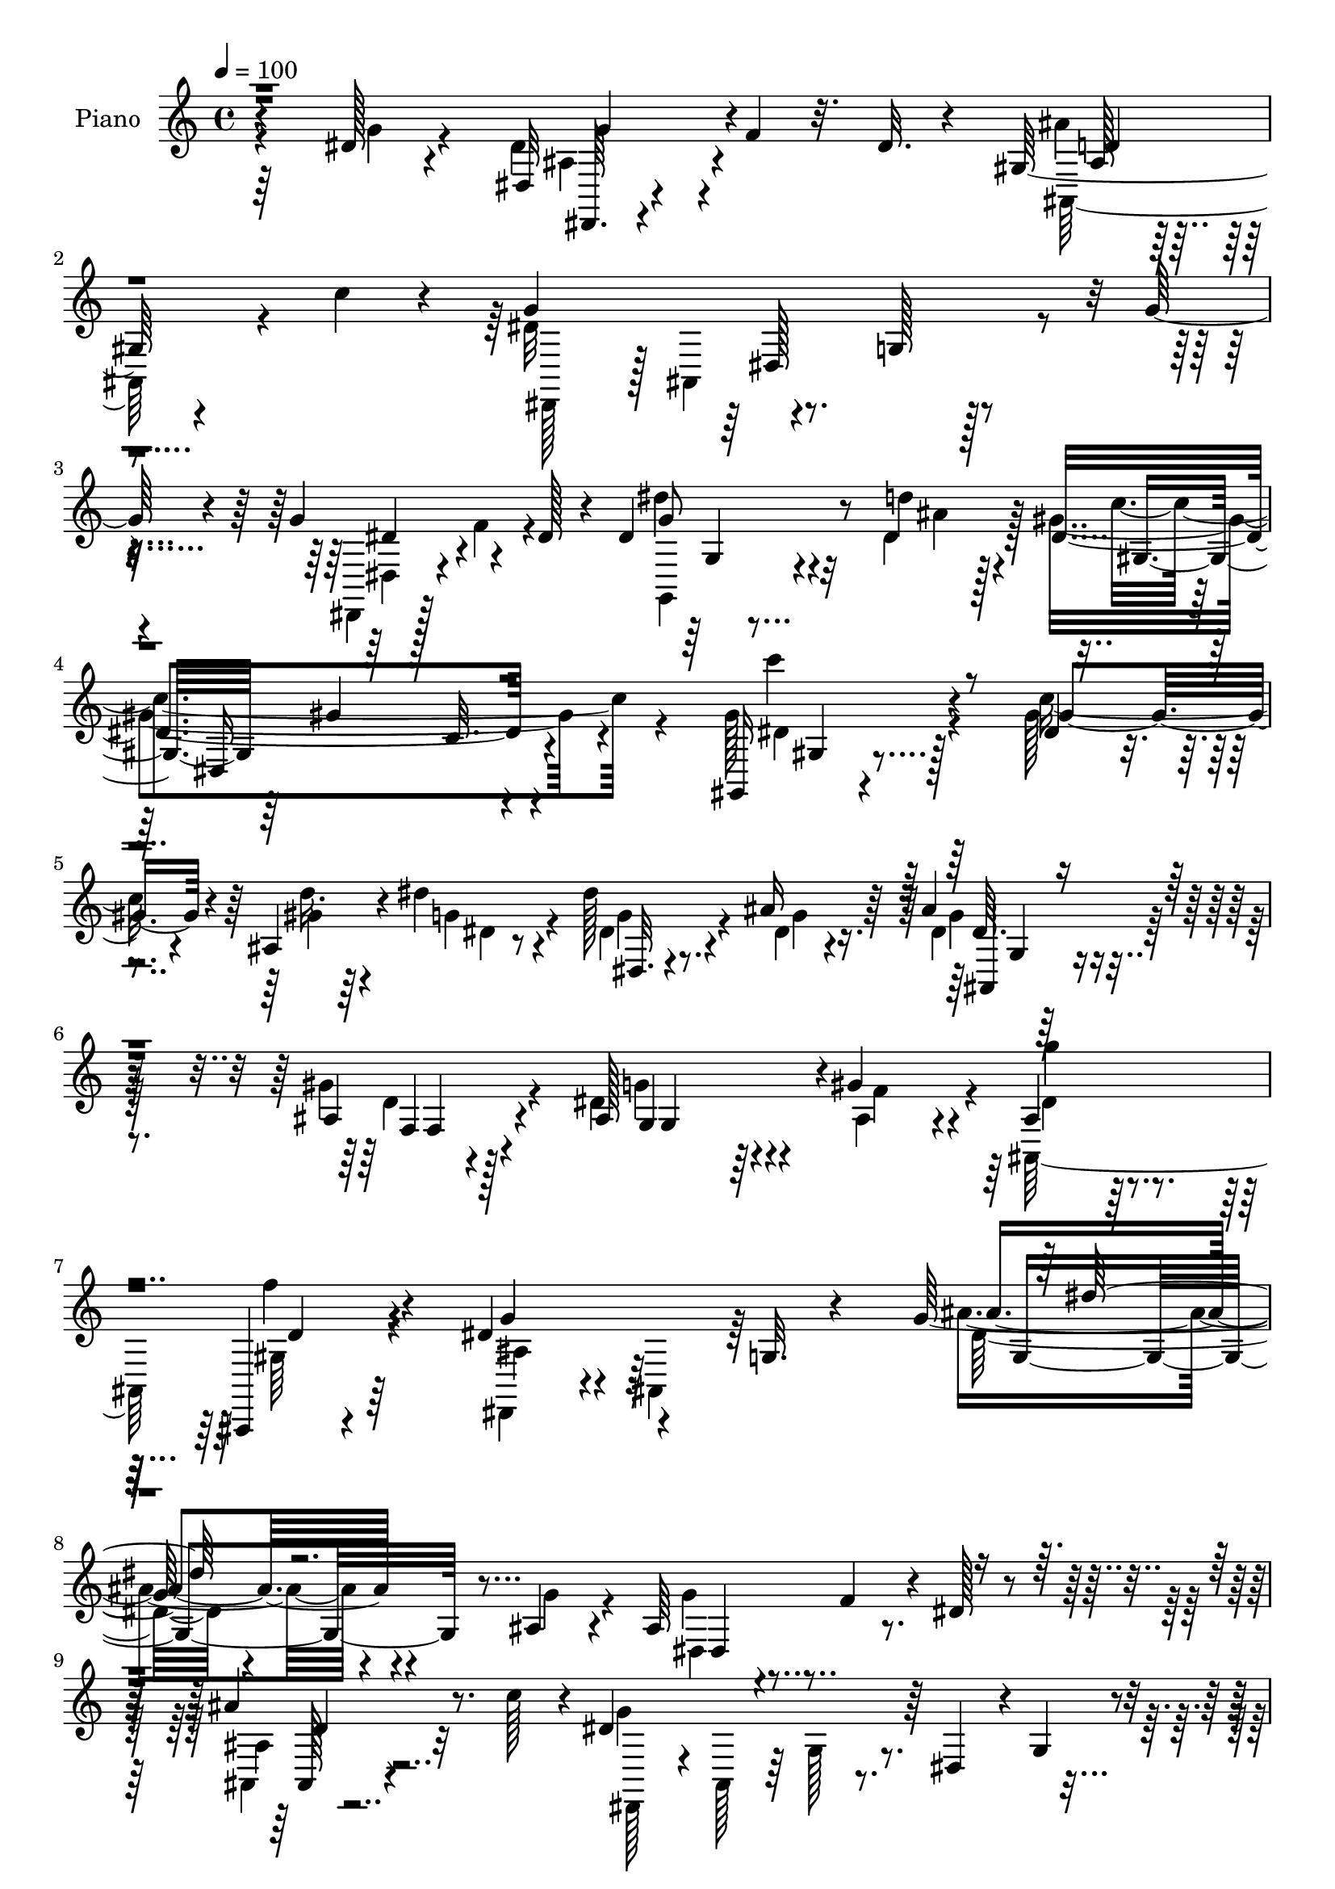 % Lily was here -- automatically converted by c:/Program Files (x86)/LilyPond/usr/bin/midi2ly.py from mid/170.mid
\version "2.14.0"

\layout {
  \context {
    \Voice
    \remove "Note_heads_engraver"
    \consists "Completion_heads_engraver"
    \remove "Rest_engraver"
    \consists "Completion_rest_engraver"
  }
}

trackAchannelA = {


  \key c \major
    
  \time 4/4 
  

  \key c \major
  
  \tempo 4 = 100 
  
  % [MARKER] DH059     
  
}

trackA = <<
  \context Voice = voiceA \trackAchannelA
>>


trackBchannelA = {
  
  \set Staff.instrumentName = "Piano"
  
}

trackBchannelB = \relative c {
  r4*145/96 dis'128*5 r4*49/96 dis,32 r4*38/96 f'4*23/96 r32. dis 
  r4*35/96 gis,128*11 r4*74/96 c'4*32/96 r4*16/96 g4*106/96 r4*43/96 g,128*5 
  r128*29 g'128*7 r4*31/96 g4*58/96 r4*37/96 dis128*9 r4*23/96 dis4*55/96 
  r8 d'4*35/96 r4*17/96 dis,4*167/96 r4*133/96 gis,,16 r4*77/96 dis''4*17/96 
  r4*35/96 ais4*71/96 r4*31/96 dis'4*23/96 r4*32/96 dis128*9 r8. ais16 
  r64*5 ais4*26/96 r4*74/96 ais,4*31/96 r4*31/96 ais128*19 r4*50/96 gis'4*34/96 
  r4*29/96 ais,4*38/96 r4*79/96 ais,,4*13/96 r4*64/96 dis''4*76/96 
  r4*61/96 g,32. r4*77/96 g'64*21 r4*115/96 ais,4*31/96 r4*25/96 ais64*5 
  r4*23/96 f'4*31/96 r4*17/96 dis128*7 r4*29/96 ais'4*34/96 r8. c128*13 
  r4*11/96 dis,4*134/96 r64 dis,4*40/96 r4*5/96 g4*19/96 r4*31/96 ais4*22/96 
  r4*28/96 ais16 r4*26/96 gis128*5 r4*25/96 g4*14/96 r4*38/96 ais,,32. 
  r128*29 c'''4*32/96 r4*17/96 gis128*55 r32*7 gis4*31/96 r128*7 f4*46/96 
  r4*2/96 g4*37/96 r4*7/96 f4*53/96 gis64*9 r64*7 gis16 r16 gis4*34/96 
  r4*11/96 dis4*28/96 r4*16/96 d4*31/96 r4*22/96 gis4*56/96 r4*38/96 ais,4*29/96 
  r128*5 gis'4*31/96 r4*16/96 dis16 r32. f4*13/96 r4*44/96 ais4*79/96 
  r128*7 c4*35/96 r4*14/96 dis,4*131/96 r32 g,4*34/96 r4*13/96 dis4*32/96 
  r4*16/96 dis'128*7 r4*28/96 dis,,4*35/96 r4*13/96 ais'16. r4*10/96 dis'4*19/96 
  r4*28/96 ais4*20/96 r4*83/96 c'4*41/96 r64. dis,4*137/96 r128 g,4*37/96 
  r32 dis64*5 r4*16/96 ais4*41/96 r64. dis,128*9 r128*5 ais'128*15 
  r4*4/96 dis'32 r64*7 dis'128*13 r64. dis,,128*11 r4*14/96 dis'4*17/96 
  r4*35/96 gis,,4*44/96 r4*5/96 dis'128*31 r4*7/96 c'4*34/96 r4*119/96 gis,16 
  r4*76/96 dis''128*7 r4*31/96 ais64*9 r4*44/96 dis'4*22/96 r4*32/96 dis4*25/96 
  r128*25 ais128*9 r4*29/96 dis,64. r4*85/96 gis128*11 r4*25/96 <ais, dis >64*11 
  r128*11 gis'64*5 r64*5 ais,4*32/96 r128*25 f'4*26/96 r4*43/96 dis128*73 
  r128*47 ais4*23/96 r4*29/96 ais4*26/96 r4*25/96 f'4*35/96 r32 dis4*20/96 
  r4*28/96 ais,,4*16/96 r64*15 c'''4*35/96 r128*5 dis,4*23/96 r4*77/96 ais,4*131/96 
  r128*7 ais'32. r4*32/96 ais4*20/96 r4*26/96 gis32. r4*28/96 g4*10/96 
  r4*41/96 ais,,4*14/96 r128*31 c'''4*35/96 r32 gis4*46/96 r4*49/96 ais,,4*145/96 
  r4*11/96 gis''4*38/96 r4*13/96 f4*46/96 r4*1/96 dis4*34/96 r4*11/96 f4*50/96 
  ais,,,4*14/96 r4*83/96 gis'''4*23/96 r4*25/96 gis128*13 r64 ais,4*10/96 
  r16. <f' d > r4*14/96 ais,,4*65/96 r128*9 gis''64*5 r4*20/96 gis4*34/96 
  r4*11/96 ais,4*17/96 r4*29/96 f'4*11/96 r4*40/96 ais,4*32/96 
  r4*23/96 d,4*11/96 r4*29/96 c''4*40/96 r4*10/96 dis,,,128*13 
  r4*7/96 ais'4*68/96 r128*9 g'4*35/96 r128*5 dis4*32/96 r4*14/96 ais'4*25/96 
  r4*25/96 g'4*26/96 r4*19/96 gis,32. r4*26/96 g4*11/96 r4*38/96 ais,,128*5 
  r4*88/96 c'''4*49/96 r64 dis,128*47 r4*1/96 g,4*35/96 r4*13/96 dis4*32/96 
  r32. g'16 r4*25/96 dis,,128*5 r4*35/96 f''4*26/96 r4*20/96 dis 
  r4*29/96 dis,,4*20/96 r4*80/96 dis''4*17/96 r16. dis4*23/96 r128*9 dis,4*166/96 
  r4*85/96 c''128*17 r4*50/96 gis,4*52/96 r4*7/96 d''4*37/96 r128*21 dis4*19/96 
  r128*13 dis16 r4*26/96 ais,,4*44/96 r4*5/96 ais''4*26/96 r64*5 ais128*9 
  r128*23 f,,4*13/96 r4*47/96 ais'4*68/96 r4*38/96 gis'4*34/96 
  r128*9 ais,,128*41 r4*55/96 dis,128*17 r4*4/96 ais'2 r4. ais''4*26/96 
  r4*28/96 ais4*20/96 r4*28/96 gis4*19/96 r128*9 g64. r4*40/96 f,,128*7 
  r128*27 ais4*14/96 r4*40/96 dis''64*19 r128*11 g,,16 r128*9 ais,4*47/96 
  ais''128*7 r4*26/96 g'128*9 r128*7 gis,4*16/96 r128*9 g4*10/96 
  r4*35/96 ais,,,4*13/96 r128*31 c''''4*37/96 r4*8/96 ais,,,4*44/96 
  r4*55/96 gis'4*85/96 r128*25 gis''4*26/96 r4*23/96 ais,,128*13 
  r64. dis'4*29/96 r128*5 gis,,4*55/96 r128*15 f64 r4*41/96 gis''4*23/96 
  r4*26/96 gis64*5 r4*17/96 ais,,128*9 r32. f''4*34/96 r4*16/96 gis32*5 
  r4*32/96 gis4*28/96 r4*23/96 gis16. r4*13/96 dis4*26/96 r128*5 f,,64. 
  r4*44/96 ais''4*79/96 r4*17/96 c4*44/96 r4*8/96 dis,4*104/96 
  r128*13 g,,4*41/96 r4*5/96 dis128*11 r4*16/96 ais4*40/96 r64. ais''4*23/96 
  r4*22/96 gis32. r4*25/96 g4*10/96 r128*13 ais,,,32 r4*92/96 c''''16. 
  r128*5 g128*37 r128*11 g,,4*34/96 r4*13/96 dis4*31/96 r4*17/96 ais4*41/96 
  r4*7/96 g'''4*28/96 r4*17/96 ais,,,128*11 r32 g''64. r4*40/96 <g,, dis'''' >64*9 
  r4*44/96 dis'''16 r4*31/96 dis4. c,4*35/96 r64*11 dis,4*43/96 
  r4*13/96 gis,16. r4*65/96 c''32 r128*15 d'4*44/96 r128*19 gis,,,4*8/96 
  r4*50/96 dis'''4*28/96 r16 ais,,,4*46/96 r4*5/96 ais''4*17/96 
  r16. ais'4*28/96 r4*71/96 gis,4*14/96 r8 ais4*34/96 r4*70/96 gis'4*41/96 
  r4*25/96 ais,,,4*175/96 r4*2/96 dis''4*223/96 r4*208/96 dis,4*29/96 
  r4*26/96 g r4*22/96 gis,4*20/96 r4*26/96 g4*11/96 r4*41/96 ais,,4*16/96 
  r4*89/96 c'''4*26/96 r16 g4*29/96 r8. ais,,128*23 r64*15 g''128*7 
  r128*9 ais,4*17/96 r64*5 gis4*19/96 r4*25/96 g4*10/96 r128*13 ais'128*11 
  r4*70/96 c4*37/96 r32. gis4*44/96 r4*53/96 ais,,4*55/96 r4*4/96 gis'4*13/96 
  r32*7 ais4*28/96 r16 gis'128*11 r4*13/96 g4*34/96 r4*17/96 ais,128*7 
  r4*29/96 ais,64*31 r32 dis'128*11 r32 d128*11 r4*14/96 ais,,32 
  r32*7 gis'''4*31/96 r32. gis,4*65/96 r4*25/96 f'4*14/96 r4*41/96 d,128*19 
  r128*13 c''4*44/96 r64 dis,,,4*40/96 r4*7/96 ais'128*27 r4*19/96 g'4*43/96 
  r64 dis128*11 r4*11/96 ais'4*23/96 r128*9 dis,,4*76/96 r4*16/96 g'32 
  r4*38/96 ais,,128*5 r4*86/96 c'''4*37/96 r4*14/96 dis,4*23/96 
  r128*9 ais,4*59/96 r16. dis'''4*11/96 r4*34/96 dis,,,4*35/96 
  r4*16/96 ais4*49/96 r4*2/96 dis,128*13 r4*8/96 gis'128*5 r4*29/96 g64. 
  r128*13 dis,4*22/96 r4*77/96 g64 r4*49/96 gis''4*35/96 r128*5 dis,4*181/96 
  r4*67/96 c'4*46/96 r4*68/96 dis4*10/96 r4*47/96 ais4*41/96 r64*11 dis4*23/96 
  r128*11 g,4*59/96 r64*7 g8. r4*88/96 gis'4*44/96 r4*20/96 ais,128*11 
  r4*83/96 gis'4*14/96 r4*56/96 ais,128*17 r128*27 gis128*5 r128*21 dis,4*74/96 
  r64 ais'4*73/96 r128*5 g'4*23/96 r4*71/96 ais4*43/96 
}

trackBchannelBvoiceB = \relative c {
  \voiceFour
  r4*146/96 g''4*16/96 r4*47/96 dis4*35/96 r4*110/96 ais'4*29/96 
  r4*125/96 dis,32*9 r4*197/96 dis,,4*17/96 r64*5 f''4*35/96 r4*62/96 dis'4*47/96 
  r4*55/96 dis,4*37/96 r128*5 gis4*179/96 r4*121/96 gis128*13 r4*62/96 gis128*7 
  r4*32/96 d'16. r64*11 g,4*25/96 r4*31/96 dis4*29/96 r4*70/96 dis4*14/96 
  r4*40/96 dis4*29/96 r128*23 gis4*34/96 r4*28/96 dis4*62/96 r4*46/96 ais4*25/96 
  r4*37/96 ais,128*47 r64*9 dis,4*55/96 r4*13/96 ais'4*55/96 r64*19 ais''4*122/96 
  r4*115/96 g4*31/96 r4*25/96 g4*34/96 r4*116/96 ais,,4*20/96 r4*136/96 g''4*124/96 
  r4*112/96 g4*25/96 r4*26/96 g4*32/96 r4*16/96 f4*17/96 r16 dis4*17/96 
  r16. ais,128*5 r64*23 d'4*179/96 r4*121/96 ais16. r4*8/96 dis4*34/96 
  r4*14/96 d4*29/96 r4*19/96 ais,,128*5 r4*85/96 ais''8 r4*1/96 f'4*37/96 
  r4*8/96 ais,4*17/96 r4*26/96 f'64*7 r4*11/96 ais,,4*68/96 r128*9 gis''4*17/96 
  r4*28/96 f4*35/96 r4*13/96 g4*23/96 r128*25 ais,128*9 r4*121/96 g'32*11 
  r4*106/96 ais,32. r4*31/96 ais4*25/96 r4*23/96 f'4*32/96 r4*14/96 ais,4*25/96 
  r4*22/96 ais,,32 r4*142/96 g'''4*136/96 r4*98/96 dis4*20/96 r4*29/96 dis4*28/96 
  r4*19/96 f4*35/96 r32 dis,4*46/96 r64 dis'4*43/96 r4*52/96 d'4*31/96 
  r4*20/96 dis,4*175/96 r4*128/96 dis16. r128*21 gis4*25/96 r4*28/96 gis4*46/96 
  r4*52/96 ais,16 r64*5 ais4*40/96 r4*61/96 dis4*16/96 r4*38/96 ais'32. 
  r4*77/96 ais,4*19/96 r4*38/96 g'8. r4*28/96 gis,4*20/96 r4*40/96 g'4*22/96 
  r4*85/96 gis,16 r128*15 ais4*92/96 r32. ais,4*182/96 r4*67/96 g''4*28/96 
  r128*9 g128*11 r128*37 ais,128*7 r4*134/96 g'64*5 r4*118/96 dis'4*29/96 
  r4*76/96 g,4*20/96 r64*5 g4*25/96 r4*20/96 f128*7 r4*25/96 dis4*16/96 
  r4*35/96 ais4*23/96 r32*11 gis4*98/96 r4*53/96 ais''4*10/96 r128*47 gis,,128*9 
  r4*20/96 g'128*11 r32 d4*23/96 r4*28/96 gis4*40/96 r4*56/96 gis,128*11 
  r128*5 ais,4*47/96 r4*94/96 gis''64*7 r128*17 f4*28/96 r128*7 f4*38/96 
  r4*7/96 dis4*28/96 r4*19/96 d4*13/96 r4*37/96 ais'4*82/96 r128*21 dis,4*137/96 
  r4*100/96 dis4*20/96 r64*5 ais32. r4*28/96 f'4*19/96 r16 dis4*19/96 
  r4*31/96 ais,4*17/96 r4*86/96 gis'4*5/96 r4*49/96 g'128*47 r4*98/96 ais,,128*13 
  r4*11/96 g''4*52/96 r128*31 dis,4*20/96 r4*79/96 g4*20/96 r128*11 gis'16. 
  r4*61/96 gis,64*13 r4*127/96 gis,32. r32*7 gis''32 r128*15 ais8 
  r4*52/96 gis4*20/96 r4*38/96 dis4*28/96 r8. ais4*16/96 r128*13 ais64*5 
  r4*67/96 gis'4*28/96 r4*32/96 dis4*70/96 r4*35/96 gis,,4*43/96 
  r4*23/96 ais'4*32/96 r4*67/96 ais,,4*10/96 r4*65/96 ais''4*62/96 
  r4*50/96 dis,128*47 r4*137/96 g''64*5 r16 g128*9 r4*22/96 f r4*23/96 dis32. 
  r4*31/96 ais16 r128*27 c'4*38/96 r4*14/96 g4*110/96 r128*45 dis,,,64. 
  r4*38/96 <dis ais''' >4*23/96 r4*25/96 f'''4*20/96 r4*22/96 dis4*17/96 
  r4*31/96 ais,,4*16/96 r128*45 gis'4*40/96 r4*112/96 d'32. r4*89/96 f'4*32/96 
  r128*5 gis,,16. r4*13/96 g'4*31/96 r4*14/96 d4*34/96 r4*14/96 ais,,4*46/96 
  r4*52/96 f'''4*19/96 r64*5 d,4*34/96 r4*11/96 dis'4*28/96 r32. d4*31/96 
  r4*19/96 ais,,64*5 r4*17/96 f'4*40/96 r4*7/96 f''4*31/96 r32. f4*43/96 
  r64 d,128*5 r4*26/96 d'4*16/96 r4*38/96 f4*29/96 r4*16/96 ais,,32 
  r64*15 g''4*101/96 r4*137/96 ais,4*23/96 r4*25/96 dis,,,16 r128*7 f'''4*20/96 
  r16 dis4*16/96 r4*32/96 ais4*25/96 r4*131/96 dis,,,128*13 r4*8/96 ais'4*62/96 
  r4*131/96 ais''32. r64*5 ais4*22/96 r4*22/96 gis32. r128*9 dis'32 
  r16. <dis g >128*19 r4*41/96 d'128*11 r4*23/96 gis,,,,4*44/96 
  r64 dis'128*23 r4*182/96 dis''4*34/96 r64*11 c'128*7 r16. ais,,4*79/96 
  r4*23/96 dis'4*17/96 r64*7 ais'64*5 r4*71/96 ais16 r4*29/96 ais,4*32/96 
  r4*68/96 f,,4*14/96 r4*47/96 dis'''4*55/96 r4*50/96 c32. r8 dis4*28/96 
  r4*80/96 ais,,,4*16/96 r64*9 g'''4*223/96 r4*206/96 ais,4*32/96 
  r4*23/96 dis,,4*88/96 r4*7/96 dis''32. r4*34/96 ais,128*5 r4*140/96 dis'4*19/96 
  | % 48
  r4*82/96 dis'4*67/96 r4*92/96 ais,128*5 r4*32/96 g'128*9 r128*7 f4*20/96 
  r4*23/96 dis4*17/96 r128*11 d,,128*7 r64*23 ais32 r128*29 ais''''32. 
  r4*31/96 ais'4*16/96 r4*140/96 gis,,,4*56/96 r4*40/96 f'4*32/96 
  r4*19/96 <ais, gis' >128*11 r128*7 d,128*15 gis4*14/96 
  | % 51
  r4*35/96 ais4*32/96 r4*19/96 g'128*9 r4*17/96 f4*31/96 r4*16/96 gis4*55/96 
  r4*41/96 f4*31/96 r32. gis64*5 r4*16/96 dis4*25/96 r4*20/96 d4*11/96 
  r64*7 ais'4*85/96 r128*21 dis,4*143/96 r4 ais,4*52/96 r4*46/96 gis'4*19/96 
  r4*25/96 dis'4*20/96 r64*5 ais,4*14/96 r4*137/96 dis,4*43/96 
  r4*52/96 dis'4*44/96 r4*7/96 dis''32 r4*85/96 ais,4*23/96 r4*29/96 ais4*19/96 
  r4*25/96 f'4*16/96 r4*29/96 dis4*13/96 r16. dis'4*49/96 r8 g,,4*20/96 
  r4*35/96 gis,4*46/96 r4*50/96 gis'4*107/96 r128*33 dis'4*43/96 
  r4*67/96 gis4*16/96 r4*44/96 d16. r128*23 dis'32. r4*40/96 dis128*9 
  r128*7 dis,,4*107/96 r128 ais'4*28/96 r4*74/96 c4*20/96 r4*43/96 ais,4*76/96 
  r4*41/96 c'4*13/96 r4*55/96 g'64*9 r64*13 f4*16/96 
  | % 59
  r4*62/96 dis128*27 r128*65 dis4*32/96 
}

trackBchannelBvoiceC = \relative c {
  \voiceTwo
  r64*35 ais'4*35/96 r4*110/96 ais,128*15 r4*110/96 dis,128*15 
  r128 ais'4*161/96 r4*95/96 dis4*20/96 r4*124/96 g,4*31/96 r4*73/96 ais''4*17/96 
  r128*11 c4*185/96 r4*115/96 dis,4*37/96 r128*21 c'16. r4*17/96 gis4*44/96 
  r4*59/96 dis4*8/96 r8 g4*29/96 r4*70/96 g4*19/96 r16. g4*26/96 
  r4*73/96 d4*14/96 r4*46/96 g4*70/96 r4*38/96 f4*40/96 r4*22/96 dis4*31/96 
  r4*86/96 gis,64*5 r4*47/96 ais4*64/96 r64*29 dis32*9 r4*184/96 dis,4*38/96 
  r4*112/96 ais'4*25/96 r32*11 dis,,128*13 r4*8/96 ais'128*13 r64 g'128*11 
  r4*110/96 ais,4*41/96 r4*10/96 dis,4*59/96 r4*83/96 ais''4*23/96 
  r4*131/96 f16. r128*37 ais,64*17 r4*50/96 d'64*7 r4*101/96 ais,4*20/96 
  r4*80/96 d'4*17/96 r4*32/96 ais,8 r4*41/96 f'4*38/96 r32 d'4*55/96 
  r4*40/96 d16 r4*25/96 ais4*7/96 r4*134/96 d4*31/96 r4*118/96 dis,4*37/96 
  r64 ais'128*23 r64*21 ais64*7 r64 dis'128*9 r4*22/96 ais4*20/96 
  r8. ais'4*31/96 r4*124/96 dis,,,4*34/96 r64 ais'4*62/96 r32*11 ais'4*17/96 
  r4*31/96 g'4*32/96 r4*115/96 g4*38/96 r4*58/96 g,4*8/96 r4*41/96 gis'4*187/96 
  r4*116/96 gis64*7 r128*19 c4*34/96 r4*20/96 d4*37/96 r4*61/96 g,128*7 
  r128*11 <g dis >128*9 r4*74/96 g4*22/96 r128*11 g4*19/96 r4*76/96 f,,4*10/96 
  r4*46/96 g4*49/96 r128*17 ais'4*22/96 r4*37/96 dis4*28/96 r4*80/96 d4*20/96 
  r4*49/96 g,8. r4*113/96 g64*11 r4*164/96 dis4*52/96 r64*15 ais''4*32/96 
  r4*124/96 dis,,,4*70/96 r4*82/96 g'''128*7 r4*130/96 dis,,,4*77/96 
  r4*65/96 ais'4*13/96 r4*142/96 d'4*29/96 r128*41 ais'32 r4*137/96 d,4*37/96 
  r4*107/96 ais,128*5 r32*7 d'4*23/96 r4*23/96 f4*37/96 r4*5/96 dis4*29/96 
  r4*70/96 f4*46/96 r4*46/96 ais,32 r4*37/96 ais,4*53/96 r64*15 d'4*25/96 
  r4*119/96 g4*133/96 r4*104/96 g4*25/96 r16 dis128*9 r4*112/96 ais4*22/96 
  r128*27 d,64 r128*17 dis,4*43/96 r128 ais'4*50/96 r128*47 dis'128*7 
  r4*29/96 dis4*32/96 r4*113/96 dis'128*19 r64*7 g,,,64 r4*47/96 c''64*7 
  r4*109/96 dis4*19/96 r4*131/96 c,64*7 r4*61/96 c'4*13/96 r4*44/96 d,64*5 
  r4*70/96 ais4*5/96 r4*53/96 ais'4*26/96 r4*74/96 dis,4*17/96 
  r4*38/96 dis64*5 r4*67/96 ais4*25/96 r4*34/96 g'128*27 r4*25/96 ais,128*13 
  r128*9 g'4*22/96 r4*80/96 gis,4*35/96 r16. dis'4*205/96 r8*5 dis,4*71/96 
  r4*71/96 ais'''4*32/96 r64*21 dis,,,,4*43/96 r4*1/96 ais'4*73/96 
  r4*127/96 g'''4*25/96 r4*82/96 ais,,,4*8/96 r4*70/96 ais'''128*11 
  r4*118/96 gis64*25 r4*2/96 ais,,128*9 r4*127/96 f''4*38/96 r4*56/96 f64*7 
  r4*7/96 gis64*9 r4*44/96 gis,,128*13 r64. f''16. r32 g4*28/96 
  r4*65/96 f4*67/96 r4*29/96 d,128*9 r4*23/96 f,4*31/96 r128*5 g''4*26/96 
  r4*16/96 f4*11/96 r64*7 d64*5 r4*118/96 dis,,16. r4*11/96 ais'4*61/96 
  r4*130/96 g'''16 r4*23/96 g4*28/96 r32. ais,,,4*32/96 r32*5 ais4*11/96 
  r4. dis''4*109/96 r4*133/96 g4*19/96 r128*9 dis,,,4*28/96 r4*17/96 f'''4*20/96 
  r4*28/96 g,,64*5 r128*21 dis4*46/96 r4*4/96 g128*7 r4*34/96 gis''4*145/96 
  r32*13 gis4*38/96 r4*62/96 gis,,128*19 r4*1/96 d''128*13 r4*62/96 dis'4*19/96 
  r4*40/96 dis,16. r64*11 dis128*5 r4*38/96 dis128*11 r64*11 gis64*5 
  r4*32/96 g,,,16. r4*68/96 gis4*22/96 r4*44/96 ais''128*11 r64*13 gis64*5 
  r4*37/96 ais32*19 r4*203/96 g64*5 r16 ais,4*22/96 r4*25/96 f'4*22/96 
  r64*13 ais,4*25/96 r4*130/96 dis,,4*59/96 r4 dis''''4*10/96 r4*142/96 dis,,16 
  r128*39 ais128*7 r4*137/96 ais,4*17/96 r64*23 ais'''4*10/96 r4*143/96 ais,,16 
  r4*22/96 ais4*11/96 r16. gis4*32/96 r128*7 f'64*7 r4*52/96 gis4*32/96 
  r4*20/96 gis16. r4*106/96 f4*59/96 r4*38/96 f, r4*10/96 f'4*35/96 
  r32 g16 r128*7 f,4*44/96 r64. f'4*25/96 r4*19/96 gis,4*11/96 
  r4*92/96 g'4*152/96 r128*29 dis4*23/96 r128*9 ais4*22/96 r4*26/96 f'4*20/96 
  r4*73/96 ais,4*26/96 r64*21 g'64*5 r64*11 dis'16. r128*5 g4*11/96 
  r4*85/96 dis,128*7 r64*5 g4*22/96 r4*116/96 dis4*56/96 r4*43/96 dis4*17/96 
  r4*37/96 dis128*7 r128*25 gis'128*23 r4. gis,128*13 r4*64/96 c,32 
  r4*47/96 d'4*44/96 r4*62/96 gis,,128*5 r4*43/96 <ais' dis, >4*31/96 
  r4*67/96 ais4*25/96 r4*35/96 ais4*26/96 r128*25 dis,4*28/96 r16. dis32*5 
  r4*56/96 dis4*16/96 r4*53/96 ais,,4*46/96 r64*15 d''4*10/96 r4*64/96 g,4*61/96 
  r64*37 dis''4*28/96 
}

trackBchannelBvoiceD = \relative c {
  r4*211/96 dis,64. r4*136/96 ais''128*5 r4*232/96 dis,128*25 r4*136/96 dis'4*34/96 
  r4*110/96 g8 r32*9 gis,8 r64*7 gis'4*71/96 r4*137/96 c'4*38/96 
  r4*62/96 gis,4*40/96 r4*173/96 dis,32. r4*136/96 dis'64. r64*15 f,4*14/96 
  r128*15 g4*91/96 r4*80/96 g''4*26/96 r64*15 f4*35/96 r4*43/96 g,4*56/96 
  r4*182/96 ais4*119/96 r4*173/96 dis,,4*77/96 r4*73/96 ais128*5 
  r4*569/96 ais'''128*11 r4*122/96 f,,4*20/96 r4*422/96 d''4*58/96 
  r4*133/96 g128*9 r16*5 f,64. r128*75 f'4*34/96 r4*209/96 dis,64*7 
  r4*103/96 g'4*22/96 r4*26/96 g4*31/96 r128*37 ais,,4*17/96 r4*226/96 dis4*41/96 
  r4*104/96 g'4*23/96 r4*25/96 ais,4*31/96 r4*115/96 g,4*46/96 
  r128*17 ais''64 r4*44/96 c4*190/96 r128*37 c4*55/96 r4*44/96 gis,64*7 
  r4*164/96 dis4*176/96 r4*76/96 d'4*13/96 r4*145/96 f4*26/96 r64*5 ais,,64*21 
  r128*17 dis,4*100/96 r128*105 dis4*79/96 r4*64/96 ais'4*17/96 
  r4*296/96 dis'''4*14/96 r32*11 dis,,,4*53/96 r4*88/96 ais''64*5 
  r64*21 d,,4*86/96 r4*65/96 ais'128*7 r4*133/96 d,4*31/96 r32*9 d'4*52/96 
  r4*137/96 g4*29/96 r128*85 g128*9 r4*71/96 f4*29/96 r4*205/96 dis,64*7 
  r4*104/96 ais4*58/96 r4*130/96 ais''4*37/96 r128*71 dis,,4*41/96 
  r4*157/96 dis4*10/96 r4*134/96 g'4*61/96 r4*38/96 ais4*17/96 
  r16. gis,,128*15 r4*107/96 c'4*16/96 r4*134/96 dis4*35/96 r4*68/96 c64. 
  r4*47/96 ais4*58/96 r64*7 dis4*19/96 r4*40/96 dis,,128*7 r4*79/96 g''4*25/96 
  r64*5 g4*28/96 r4*70/96 f,4*14/96 r4*44/96 g, r4*62/96 f''4*47/96 
  r32. dis4*26/96 r4*77/96 f4*35/96 r16. g,128*17 r4*125/96 g4*80/96 
  r128*63 dis'4*40/96 r64*17 f,128*7 r128*77 dis4*41/96 r64*49 ais''4*22/96 
  r128*43 d4*161/96 r4*145/96 d4*32/96 r128*37 d4*56/96 r4*517/96 d,,4*40/96 
  r4*202/96 dis128*13 r4*290/96 ais'''4*32/96 r4*218/96 dis,,,4*40/96 
  r4*445/96 c'''4*145/96 r32*13 c4*34/96 r4*67/96 gis32 r128*15 gis128*17 
  r4*50/96 gis4*14/96 r128*15 g64*5 r8. g128*7 r4*32/96 g4*28/96 
  r8. d32 r8 g4*65/96 r4*40/96 dis4*22/96 r4*44/96 g16 r4*86/96 d4*31/96 
  r4*38/96 dis,,4*52/96 r4*1/96 ais'64*31 r4*244/96 dis4*71/96 
  r4*76/96 ais''4*34/96 r4*280/96 g,4*26/96 r4*122/96 dis,64*13 
  r128*21 d'4*31/96 r4*128/96 d'4*28/96 r4*128/96 d''64 r4*151/96 d,,64. 
  r4*133/96 d16 r128*23 f64*5 r4*23/96 f4*38/96 r4*392/96 d128*9 
  r128*71 dis,128*15 r64*17 g'4*22/96 r128*9 g r4*115/96 ais64*5 
  r4*269/96 g,4*28/96 r4*68/96 g'16 r128*9 dis4*26/96 r4*113/96 g4*52/96 
  r128*15 d'128*11 r128*7 c4*40/96 r4*113/96 gis''128*5 r4. gis,,,4*31/96 
  r4*70/96 c'4*16/96 r64*7 ais4*52/96 r64*9 ais4*16/96 r4*43/96 g64*5 
  r4*68/96 ais,16 r4*35/96 dis128*11 r4*68/96 gis,,128*15 r4*20/96 g'4*52/96 
  r4*133/96 ais,,4*124/96 r4*85/96 ais'128*23 r64*37 g''4*22/96 
}

trackBchannelBvoiceE = \relative c {
  r4*211/96 g''4*38/96 r4*107/96 d4*17/96 r4*586/96 g,4*28/96 r4*173/96 dis16*5 
  r4*133/96 gis4*29/96 r4*437/96 ais,4*13/96 r4*89/96 f'4*17/96 
  r4*40/96 g4*53/96 r64*39 d'4*29/96 r4*289/96 g,4*137/96 r4*302/96 d'4*23/96 
  r4*563/96 d4*19/96 r1*3 d,128*13 r4*535/96 d'4*19/96 r32*67 gis,64*11 
  r4*142/96 gis4*28/96 r8*11 f4*14/96 r16*39 d'4*20/96 r4*292/96 g,16 
  r16*11 d'32. r4*290/96 d'64 r4*1285/96 dis,,64*11 r128*25 d'16 
  r4*566/96 dis128*23 r64*5 d'4*28/96 r128*59 c4*17/96 r4*133/96 gis4*41/96 
  r128*73 ais4*14/96 r4*44/96 g128*9 r4*74/96 g,4*40/96 r128*5 g,4*26/96 
  r4*74/96 d''4*7/96 r4*49/96 g,128*11 r4*242/96 d'4*32/96 r128*161 ais8 
  r4*94/96 d'4*17/96 r64*95 d128*7 r4*1723/96 d4*20/96 r4*808/96 gis,,4*46/96 
  r64*27 gis32 r4*89/96 dis''4*4/96 r4*212/96 dis,,,4*41/96 r4*61/96 g'128*13 
  r128*5 g,64*5 r4*130/96 
  | % 45
  g'4*43/96 r128*79 f''16. r4*145/96 dis,,4*125/96 r4*247/96 dis'128*9 
  r4*121/96 d4*23/96 r128*97 g'64 r128*47 dis,,128*19 r4*85/96 d'32. 
  r4*1606/96 dis64*5 r4*113/96 d4*20/96 r4*661/96 ais'4*40/96 r4*169/96 c'32 
  r4*145/96 gis,,,4*277/96 r4*146/96 dis''4*19/96 r4*40/96 g4*31/96 
  r4*320/96 d4*56/96 r4*452/96 g64. 
}

trackBchannelBvoiceF = \relative c {
  \voiceThree
  r4*1256/96 c'32. r64*101 g4*10/96 r4*758/96 dis''64*17 r4*8434/96 c'4*20/96 
  r4*131/96 gis,,4*19/96 r128*467 g4*50/96 r4*3458/96 c'4*31/96 
  r64*189 g,4*46/96 r128*1221 c128*9 r4*131/96 c'4*34/96 r128*23 gis,64 
  r4*50/96 gis' 
  | % 57
  r4*55/96 gis4*17/96 r4*142/96 g16 r4*35/96 g,,4*55/96 r4*803/96 ais'''32 
}

trackBchannelBvoiceG = \relative c {
  \voiceOne
  r64*3773 dis'''4*14/96 
}

trackB = <<
  \context Voice = voiceA \trackBchannelA
  \context Voice = voiceB \trackBchannelB
  \context Voice = voiceC \trackBchannelBvoiceB
  \context Voice = voiceD \trackBchannelBvoiceC
  \context Voice = voiceE \trackBchannelBvoiceD
  \context Voice = voiceF \trackBchannelBvoiceE
  \context Voice = voiceG \trackBchannelBvoiceF
  \context Voice = voiceH \trackBchannelBvoiceG
>>


trackCchannelA = {
  
  \set Staff.instrumentName = "Organo"
  
}

trackC = <<
  \context Voice = voiceA \trackCchannelA
>>


trackD = <<
>>


trackEchannelA = {
  
  \set Staff.instrumentName = "Himno Digital #170"
  
}

trackE = <<
  \context Voice = voiceA \trackEchannelA
>>


trackFchannelA = {
  
  \set Staff.instrumentName = "Jes~s pronto volver~"
  
}

trackF = <<
  \context Voice = voiceA \trackFchannelA
>>


\score {
  <<
    \context Staff=trackB \trackA
    \context Staff=trackB \trackB
  >>
  \layout {}
  \midi {}
}
